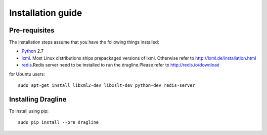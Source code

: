 .. _intro-install:

==================
Installation guide
==================

Pre-requisites
===============

The installation steps assume that you have the following things installed:

* `Python`_ 2.7
* `lxml`_. Most Linux distributions ships prepackaged versions of lxml. Otherwise refer to http://lxml.de/installation.html
* `redis`_.Redis server need to be installed to run the dragline.Please refer to http://redis.io/download

for Ubuntu users::

    sudo apt-get install libxml2-dev libxslt-dev python-dev redis-server

Installing Dragline
===================

To install using pip::

    sudo pip install --pre dragline


.. _Python: http://www.python.org
.. _pip: http://www.pip-installer.org/en/latest/installing.html
.. _lxml: http://lxml.de/
.. _redis: http://redis.io/
